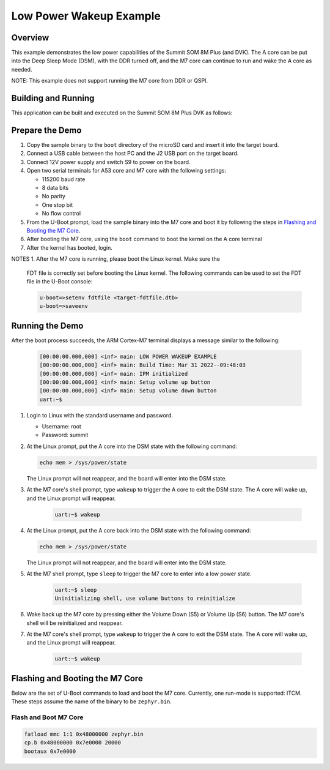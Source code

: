 .. _low_power_wakeup:

Low Power Wakeup Example
##############################

Overview
********

This example demonstrates the low power capabilities of the Summit SOM 8M Plus
(and DVK). The A core can be put into the Deep Sleep Mode (DSM), with the DDR
turned off, and the M7 core can continue to run and wake the A core as needed.

NOTE: This example does not support running the M7 core from DDR or QSPI.

Building and Running
********************

This application can be built and executed on the Summit SOM 8M Plus
DVK as follows:

.. zephyr-app-commands::
   :zephyr-app: samples/low_power_wakeup
   :host-os: unix
   :board: summitsom8mplus_dvk_itcm
   :goals: run
   :compact:

Prepare the Demo
****************
1.  Copy the sample binary to the ``boot`` directory of the microSD card and
    insert it into the target board.
2.  Connect a USB cable between the host PC and the J2 USB port on the target
    board.
3.  Connect 12V power supply and switch S9 to power on the board.
4.  Open two serial terminals for A53 core and M7 core with the following
    settings:

    * 115200 baud rate
    * 8 data bits
    * No parity
    * One stop bit
    * No flow control
5.  From the U-Boot prompt, load the sample binary into the M7 core and boot it
    by following the steps in `Flashing and Booting the M7 Core`_.
6.  After booting the M7 core, using the ``boot`` command to boot the kernel on
    the A core terminal
7.  After the kernel has booted, login.

NOTES
1.  After the M7 core is running, please boot the Linux kernel. Make sure the
    FDT file is correctly set before booting the Linux kernel. The following
    commands can be used to set the FDT file in the U-Boot console:

    .. code-block:: console

        u-boot=>setenv fdtfile <target-fdtfile.dtb>
        u-boot=>saveenv

Running the Demo
****************
After the boot process succeeds, the ARM Cortex-M7 terminal displays a message
similar to the following:

    .. code-block:: console

        [00:00:00.000,000] <inf> main: LOW POWER WAKEUP EXAMPLE
        [00:00:00.000,000] <inf> main: Build Time: Mar 31 2022--09:48:03
        [00:00:00.000,000] <inf> main: IPM initialized
        [00:00:00.000,000] <inf> main: Setup volume up button
        [00:00:00.000,000] <inf> main: Setup volume down button
        uart:~$

#.  Login to Linux with the standard username and password.

    * Username: root
    * Password: summit

#.  At the Linux prompt, put the A core into the DSM state with the following
    command:

    .. code-block:: bash

        echo mem > /sys/power/state
    
    The Linux prompt will not reappear, and the board will enter into the DSM
    state.

#. At the M7 core's shell prompt, type ``wakeup`` to trigger the A core to exit
   the DSM state. The A core will wake up, and the Linux prompt will reappear.

    .. code-block:: console

        uart:~$ wakeup

#.  At the Linux prompt, put the A core back into the DSM state with the
    following command:

    .. code-block:: bash

        echo mem > /sys/power/state
    
    The Linux prompt will not reappear, and the board will enter into the DSM
    state.

#. At the M7 shell prompt, type ``sleep`` to trigger the M7 core to enter into a
   low power state.

    .. code-block:: console

        uart:~$ sleep
        Uninitializing shell, use volume buttons to reinitialize

#.  Wake back up the M7 core by pressing either the Volume Down (S5) or Volume
    Up (S6) button. The M7 core's shell will be reinitialized and reappear.

#. At the M7 core's shell prompt, type ``wakeup`` to trigger the A core to exit
   the DSM state. The A core will wake up, and the Linux prompt will reappear.

    .. code-block:: console

        uart:~$ wakeup

Flashing and Booting the M7 Core
********************************
Below are the set of U-Boot commands to load and boot the M7 core. Currently,
one run-mode is supported: ITCM. These steps assume the name of the binary to be
``zephyr.bin``.

Flash and Boot M7 Core
=======================================
.. code-block:: console

    fatload mmc 1:1 0x48000000 zephyr.bin
    cp.b 0x48000000 0x7e0000 20000
    bootaux 0x7e0000
